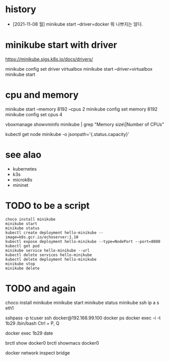 * history

- [2021-11-08 월] minikube start --driver=docker 뭐 나쁘지는 않다.

* minikube start with driver

https://minikube.sigs.k8s.io/docs/drivers/

minikube config set driver virtualbox
minikube start --driver=virtualbox
minikube start

* cpu and memory

minikube start --memory 8192 --cpus 2
minikube config set memory 8192
minikube config set cpus 4

vboxmanage showvminfo minikube | grep "Memory size\|Number of CPUs"

kubectl get node minikube -o jsonpath='{.status.capacity}'

* see alao

- kubernetes
- k3s
- microk8s
- mininet

* TODO to be a script

#+BEGIN_SRC 
choco install minikube
minikube start
minikube status
kubectl create deployment hello-minikube --image=k8s.gcr.io/echoserver:1.10
kubectl expose deployment hello-minikube --type=NodePort --port=8080
kubectl get pod
minikube service hello-minikube --url
kubectl delete services hello-minikube
kubectl delete deployment hello-minikube
minikube stop
minikube delete
#+END_SRC

* TODO and again

choco install minikube
minikube start
minikube status
minikube ssh
ip a s eth1

sshpass -p tcuser ssh docker@192.168.99.100
docker ps
docker exec -i -t 1b29 /bin/bash
Ctrl + P, Q

docker exec 1b29 date

brctl show docker0
brctl showmacs docker0

docker network inspect bridge
